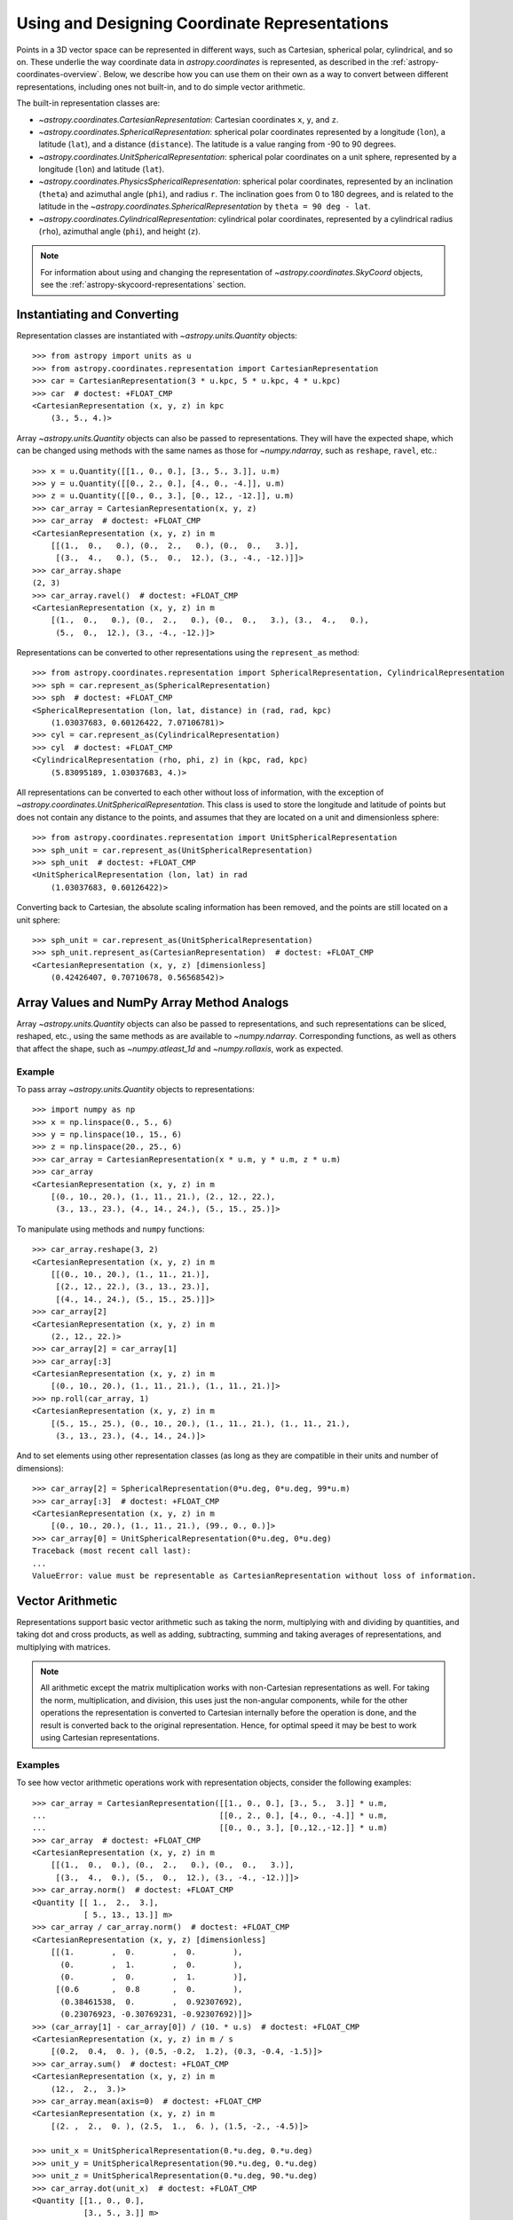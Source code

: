 .. _astropy-coordinates-representations:

Using and Designing Coordinate Representations
**********************************************

Points in a 3D vector space can be represented in different ways, such as
Cartesian, spherical polar, cylindrical, and so on. These underlie the way
coordinate data in `astropy.coordinates` is represented, as described in the
:ref:`astropy-coordinates-overview`. Below, we describe how you can use them on
their own as a way to convert between different representations, including
ones not built-in, and to do simple vector arithmetic.

The built-in representation classes are:

* `~astropy.coordinates.CartesianRepresentation`: Cartesian
  coordinates ``x``, ``y``, and ``z``.
* `~astropy.coordinates.SphericalRepresentation`: spherical
  polar coordinates represented by a longitude (``lon``), a latitude
  (``lat``), and a distance (``distance``). The latitude is a value ranging
  from -90 to 90 degrees.
* `~astropy.coordinates.UnitSphericalRepresentation`:
  spherical polar coordinates on a unit sphere, represented by a longitude
  (``lon``) and latitude (``lat``).
* `~astropy.coordinates.PhysicsSphericalRepresentation`:
  spherical polar coordinates, represented by an inclination (``theta``) and
  azimuthal angle (``phi``), and radius ``r``. The inclination goes from 0 to
  180 degrees, and is related to the latitude in the
  `~astropy.coordinates.SphericalRepresentation` by
  ``theta = 90 deg - lat``.
* `~astropy.coordinates.CylindricalRepresentation`:
  cylindrical polar coordinates, represented by a cylindrical radius
  (``rho``), azimuthal angle (``phi``), and height (``z``).

.. Note::
   For information about using and changing the representation of
   `~astropy.coordinates.SkyCoord` objects, see the
   :ref:`astropy-skycoord-representations` section.

Instantiating and Converting
============================

Representation classes are instantiated with `~astropy.units.Quantity`
objects::

    >>> from astropy import units as u
    >>> from astropy.coordinates.representation import CartesianRepresentation
    >>> car = CartesianRepresentation(3 * u.kpc, 5 * u.kpc, 4 * u.kpc)
    >>> car  # doctest: +FLOAT_CMP
    <CartesianRepresentation (x, y, z) in kpc
        (3., 5., 4.)>

Array `~astropy.units.Quantity` objects can also be passed to
representations. They will have the expected shape, which can be changed using
methods with the same names as those for `~numpy.ndarray`, such as ``reshape``,
``ravel``, etc.::

  >>> x = u.Quantity([[1., 0., 0.], [3., 5., 3.]], u.m)
  >>> y = u.Quantity([[0., 2., 0.], [4., 0., -4.]], u.m)
  >>> z = u.Quantity([[0., 0., 3.], [0., 12., -12.]], u.m)
  >>> car_array = CartesianRepresentation(x, y, z)
  >>> car_array  # doctest: +FLOAT_CMP
  <CartesianRepresentation (x, y, z) in m
      [[(1.,  0.,   0.), (0.,  2.,   0.), (0.,  0.,   3.)],
       [(3.,  4.,   0.), (5.,  0.,  12.), (3., -4., -12.)]]>
  >>> car_array.shape
  (2, 3)
  >>> car_array.ravel()  # doctest: +FLOAT_CMP
  <CartesianRepresentation (x, y, z) in m
      [(1.,  0.,   0.), (0.,  2.,   0.), (0.,  0.,   3.), (3.,  4.,   0.),
       (5.,  0.,  12.), (3., -4., -12.)]>

Representations can be converted to other representations using the
``represent_as`` method::

    >>> from astropy.coordinates.representation import SphericalRepresentation, CylindricalRepresentation
    >>> sph = car.represent_as(SphericalRepresentation)
    >>> sph  # doctest: +FLOAT_CMP
    <SphericalRepresentation (lon, lat, distance) in (rad, rad, kpc)
        (1.03037683, 0.60126422, 7.07106781)>
    >>> cyl = car.represent_as(CylindricalRepresentation)
    >>> cyl  # doctest: +FLOAT_CMP
    <CylindricalRepresentation (rho, phi, z) in (kpc, rad, kpc)
        (5.83095189, 1.03037683, 4.)>

All representations can be converted to each other without loss of
information, with the exception of
`~astropy.coordinates.UnitSphericalRepresentation`. This class
is used to store the longitude and latitude of points but does not contain
any distance to the points, and assumes that they are located on a unit and
dimensionless sphere::

    >>> from astropy.coordinates.representation import UnitSphericalRepresentation
    >>> sph_unit = car.represent_as(UnitSphericalRepresentation)
    >>> sph_unit  # doctest: +FLOAT_CMP
    <UnitSphericalRepresentation (lon, lat) in rad
        (1.03037683, 0.60126422)>

Converting back to Cartesian, the absolute scaling information has been
removed, and the points are still located on a unit sphere::

    >>> sph_unit = car.represent_as(UnitSphericalRepresentation)
    >>> sph_unit.represent_as(CartesianRepresentation)  # doctest: +FLOAT_CMP
    <CartesianRepresentation (x, y, z) [dimensionless]
        (0.42426407, 0.70710678, 0.56568542)>


Array Values and NumPy Array Method Analogs
===========================================

Array `~astropy.units.Quantity` objects can also be passed to representations,
and such representations can be sliced, reshaped, etc., using the same methods
as are available to `~numpy.ndarray`. Corresponding functions, as well as
others that affect the shape, such as `~numpy.atleast_1d` and
`~numpy.rollaxis`, work as expected.

Example
-------

..
  EXAMPLE START
  Array Values and NumPy Array Method Analogs

To pass array `~astropy.units.Quantity` objects to representations::

  >>> import numpy as np
  >>> x = np.linspace(0., 5., 6)
  >>> y = np.linspace(10., 15., 6)
  >>> z = np.linspace(20., 25., 6)
  >>> car_array = CartesianRepresentation(x * u.m, y * u.m, z * u.m)
  >>> car_array
  <CartesianRepresentation (x, y, z) in m
      [(0., 10., 20.), (1., 11., 21.), (2., 12., 22.),
       (3., 13., 23.), (4., 14., 24.), (5., 15., 25.)]>

To manipulate using methods and ``numpy`` functions::

  >>> car_array.reshape(3, 2)
  <CartesianRepresentation (x, y, z) in m
      [[(0., 10., 20.), (1., 11., 21.)],
       [(2., 12., 22.), (3., 13., 23.)],
       [(4., 14., 24.), (5., 15., 25.)]]>
  >>> car_array[2]
  <CartesianRepresentation (x, y, z) in m
      (2., 12., 22.)>
  >>> car_array[2] = car_array[1]
  >>> car_array[:3]
  <CartesianRepresentation (x, y, z) in m
      [(0., 10., 20.), (1., 11., 21.), (1., 11., 21.)]>
  >>> np.roll(car_array, 1)
  <CartesianRepresentation (x, y, z) in m
      [(5., 15., 25.), (0., 10., 20.), (1., 11., 21.), (1., 11., 21.),
       (3., 13., 23.), (4., 14., 24.)]>

And to set elements using other representation classes (as long
as they are compatible in their units and number of dimensions)::

  >>> car_array[2] = SphericalRepresentation(0*u.deg, 0*u.deg, 99*u.m)
  >>> car_array[:3]  # doctest: +FLOAT_CMP
  <CartesianRepresentation (x, y, z) in m
      [(0., 10., 20.), (1., 11., 21.), (99., 0., 0.)]>
  >>> car_array[0] = UnitSphericalRepresentation(0*u.deg, 0*u.deg)
  Traceback (most recent call last):
  ...
  ValueError: value must be representable as CartesianRepresentation without loss of information.

..
  EXAMPLE END

.. _astropy-coordinates-representations-arithmetic:

Vector Arithmetic
=================

Representations support basic vector arithmetic such as taking the norm,
multiplying with and dividing by quantities, and taking dot and cross products,
as well as adding, subtracting, summing and taking averages of representations,
and multiplying with matrices.

.. Note:: All arithmetic except the matrix multiplication works with
   non-Cartesian representations as well. For taking the norm, multiplication,
   and division, this uses just the non-angular components, while for the other
   operations the representation is converted to Cartesian internally before
   the operation is done, and the result is converted back to the original
   representation. Hence, for optimal speed it may be best to work using
   Cartesian representations.

Examples
--------

..
  EXAMPLE START
  Vector Arithmetic Operations with Representation Objects

To see how vector arithmetic operations work with representation objects,
consider the following examples::

  >>> car_array = CartesianRepresentation([[1., 0., 0.], [3., 5.,  3.]] * u.m,
  ...                                     [[0., 2., 0.], [4., 0., -4.]] * u.m,
  ...                                     [[0., 0., 3.], [0.,12.,-12.]] * u.m)
  >>> car_array  # doctest: +FLOAT_CMP
  <CartesianRepresentation (x, y, z) in m
      [[(1.,  0.,  0.), (0.,  2.,   0.), (0.,  0.,   3.)],
       [(3.,  4.,  0.), (5.,  0.,  12.), (3., -4., -12.)]]>
  >>> car_array.norm()  # doctest: +FLOAT_CMP
  <Quantity [[ 1.,  2.,  3.],
             [ 5., 13., 13.]] m>
  >>> car_array / car_array.norm()  # doctest: +FLOAT_CMP
  <CartesianRepresentation (x, y, z) [dimensionless]
      [[(1.        ,  0.        ,  0.        ),
        (0.        ,  1.        ,  0.        ),
        (0.        ,  0.        ,  1.        )],
       [(0.6       ,  0.8       ,  0.        ),
        (0.38461538,  0.        ,  0.92307692),
        (0.23076923, -0.30769231, -0.92307692)]]>
  >>> (car_array[1] - car_array[0]) / (10. * u.s)  # doctest: +FLOAT_CMP
  <CartesianRepresentation (x, y, z) in m / s
      [(0.2,  0.4,  0. ), (0.5, -0.2,  1.2), (0.3, -0.4, -1.5)]>
  >>> car_array.sum()  # doctest: +FLOAT_CMP
  <CartesianRepresentation (x, y, z) in m
      (12.,  2.,  3.)>
  >>> car_array.mean(axis=0)  # doctest: +FLOAT_CMP
  <CartesianRepresentation (x, y, z) in m
      [(2. ,  2.,  0. ), (2.5,  1.,  6. ), (1.5, -2., -4.5)]>

  >>> unit_x = UnitSphericalRepresentation(0.*u.deg, 0.*u.deg)
  >>> unit_y = UnitSphericalRepresentation(90.*u.deg, 0.*u.deg)
  >>> unit_z = UnitSphericalRepresentation(0.*u.deg, 90.*u.deg)
  >>> car_array.dot(unit_x)  # doctest: +FLOAT_CMP
  <Quantity [[1., 0., 0.],
             [3., 5., 3.]] m>
  >>> car_array.dot(unit_y)  # doctest: +FLOAT_CMP
  <Quantity [[ 6.12323400e-17,  2.00000000e+00,  0.00000000e+00],
             [ 4.00000000e+00,  3.06161700e-16, -4.00000000e+00]] m>
  >>> car_array.dot(unit_z)  # doctest: +FLOAT_CMP
  <Quantity [[ 6.12323400e-17,  0.00000000e+00,  3.00000000e+00],
             [ 1.83697020e-16,  1.20000000e+01, -1.20000000e+01]] m>
  >>> car_array.cross(unit_x)  # doctest: +FLOAT_CMP
  <CartesianRepresentation (x, y, z) in m
      [[(0.,  0.,  0.), (0.,   0., -2.), (0.,   3.,  0.)],
       [(0.,  0., -4.), (0.,  12.,  0.), (0., -12.,  4.)]]>

  >>> from astropy.coordinates.matrix_utilities import rotation_matrix
  >>> rotation = rotation_matrix(90 * u.deg, axis='z')
  >>> rotation  # doctest: +FLOAT_CMP
  array([[ 6.12323400e-17,  1.00000000e+00,  0.00000000e+00],
         [-1.00000000e+00,  6.12323400e-17,  0.00000000e+00],
         [ 0.00000000e+00,  0.00000000e+00,  1.00000000e+00]])
  >>> car_array.transform(rotation)  # doctest: +FLOAT_CMP
  <CartesianRepresentation (x, y, z) in m
      [[( 6.12323400e-17, -1.00000000e+00,   0.),
        ( 2.00000000e+00,  1.22464680e-16,   0.),
        ( 0.00000000e+00,  0.00000000e+00,   3.)],
       [( 4.00000000e+00, -3.00000000e+00,   0.),
        ( 3.06161700e-16, -5.00000000e+00,  12.),
        (-4.00000000e+00, -3.00000000e+00, -12.)]]>

..
  EXAMPLE END

.. _astropy-coordinates-differentials:

Differentials and Derivatives of Representations
================================================

In addition to positions in 3D space, coordinates also deal with proper motions
and radial velocities, which require a way to represent differentials of
coordinates (i.e., finite realizations) of derivatives. To support this, the
representations all have corresponding ``Differential`` classes, which can hold
offsets or derivatives in terms of the components of the representation class.
Adding such an offset to a representation means the offset is taken in the
direction of the corresponding coordinate. (Although for any representation
other than Cartesian, this is only defined relative to a specific location, as
the unit vectors are not invariant.)

Examples
--------

..
  EXAMPLE START
  Differentials and Derivatives of Representations

To see how the ``Differential`` classes of representations works, consider the
following::

  >>> from astropy.coordinates import SphericalRepresentation, SphericalDifferential
  >>> sph_coo = SphericalRepresentation(lon=0.*u.deg, lat=0.*u.deg,
  ...                                   distance=1.*u.kpc)
  >>> sph_derivative = SphericalDifferential(d_lon=1.*u.arcsec/u.yr,
  ...                                        d_lat=0.*u.arcsec/u.yr,
  ...                                        d_distance=0.*u.km/u.s)
  >>> sph_derivative.to_cartesian(base=sph_coo)  # doctest: +FLOAT_CMP
  <CartesianRepresentation (x, y, z) in arcsec kpc / (rad yr)
      (0., 1., 0.)>

Note how the conversion to Cartesian can only be done using a ``base``, since
otherwise the code cannot know what direction an increase in longitude
corresponds to. For ``lon=0``, this is in the ``y`` direction. Now, to get
the coordinates at two later times::

  >>> sph_coo + sph_derivative * [1., 3600*180/np.pi] * u.yr  # doctest: +FLOAT_CMP
  <SphericalRepresentation (lon, lat, distance) in (rad, rad, kpc)
      [(4.84813681e-06, 0., 1.        ), (7.85398163e-01, 0., 1.41421356)]>

The above shows how addition is not to longitude itself, but in the direction
of increasing longitude: for the large shift, by the equivalent of one radian,
the distance has increased as well (after all, a source will likely not move
along a curve on the sky!). This also means that the order of operations is
important::

  >>> big_offset = SphericalDifferential(1.*u.radian, 0.*u.radian, 0.*u.kpc)
  >>> sph_coo + big_offset + big_offset  # doctest: +FLOAT_CMP
  <SphericalRepresentation (lon, lat, distance) in (rad, rad, kpc)
      (1.57079633, 0., 2.)>
  >>> sph_coo + (big_offset + big_offset)  # doctest: +FLOAT_CMP
  <SphericalRepresentation (lon, lat, distance) in (rad, rad, kpc)
      (1.10714872, 0., 2.23606798)>

..
  EXAMPLE END

..
  EXAMPLE START
  Working with Proper Motions and Radial Velocities in Differential Objects

Often, you may have just a proper motion or a radial velocity, but not both::

  >>> from astropy.coordinates import UnitSphericalDifferential, RadialDifferential
  >>> radvel = RadialDifferential(1000*u.km/u.s)
  >>> sph_coo + radvel * 1. * u.Myr  # doctest: +FLOAT_CMP
  <SphericalRepresentation (lon, lat, distance) in (rad, rad, kpc)
      (0., 0., 2.02271217)>
  >>> pm = UnitSphericalDifferential(1.*u.mas/u.yr, 0.*u.mas/u.yr)
  >>> sph_coo + pm * 1. * u.Myr  # doctest: +FLOAT_CMP
  <SphericalRepresentation (lon, lat, distance) in (rad, rad, kpc)
      (0.0048481, 0., 1.00001175)>
  >>> pm + radvel  # doctest: +FLOAT_CMP
  <SphericalDifferential (d_lon, d_lat, d_distance) in (mas / yr, mas / yr, km / s)
      (1., 0., 1000.)>
  >>> sph_coo + (pm + radvel) * 1. * u.Myr  # doctest: +FLOAT_CMP
  <SphericalRepresentation (lon, lat, distance) in (rad, rad, kpc)
      (0.00239684, 0., 2.02271798)>

Note in the above that the proper motion is defined strictly as a change in
longitude (i.e., it does not include a ``cos(latitude)`` term). There are
special classes where this term is included::

  >>> from astropy.coordinates import UnitSphericalCosLatDifferential
  >>> sph_lat60 = SphericalRepresentation(lon=0.*u.deg, lat=60.*u.deg,
  ...                                     distance=1.*u.kpc)
  >>> pm = UnitSphericalDifferential(1.*u.mas/u.yr, 0.*u.mas/u.yr)
  >>> pm  # doctest: +FLOAT_CMP
  <UnitSphericalDifferential (d_lon, d_lat) in mas / yr
      (1., 0.)>
  >>> pm_coslat = UnitSphericalCosLatDifferential(1.*u.mas/u.yr, 0.*u.mas/u.yr)
  >>> pm_coslat  # doctest: +FLOAT_CMP
  <UnitSphericalCosLatDifferential (d_lon_coslat, d_lat) in mas / yr
      (1., 0.)>
  >>> sph_lat60 + pm * 1. * u.Myr  # doctest: +FLOAT_CMP
  <SphericalRepresentation (lon, lat, distance) in (rad, rad, kpc)
      (0.0048481, 1.04719246, 1.00000294)>
  >>> sph_lat60 + pm_coslat * 1. * u.Myr  # doctest: +FLOAT_CMP
  <SphericalRepresentation (lon, lat, distance) in (rad, rad, kpc)
      (0.00969597, 1.0471772, 1.00001175)>

Close inspections shows that indeed the changes are as expected. The systems
with and without ``cos(latitude)`` can be converted to each other, provided you
supply the ``base`` (representation)::

  >>> usph_lat60 = sph_lat60.represent_as(UnitSphericalRepresentation)
  >>> pm_coslat2 = pm.represent_as(UnitSphericalCosLatDifferential,
  ...                              base=usph_lat60)
  >>> pm_coslat2  # doctest: +FLOAT_CMP
  <UnitSphericalCosLatDifferential (d_lon_coslat, d_lat) in mas / yr
      (0.5, 0.)>
  >>> sph_lat60 + pm_coslat2 * 1. * u.Myr  # doctest: +FLOAT_CMP
  <SphericalRepresentation (lon, lat, distance) in (rad, rad, kpc)
      (0.0048481, 1.04719246, 1.00000294)>

.. Note:: At present, the differential classes are generally meant to work with
   first derivatives, but they do not check the units of the inputs to enforce
   this. Passing in second derivatives (e.g., acceleration values with
   acceleration units) will succeed, but any transformations that occur through
   re-representation of the differential will not necessarily be correct.

..
  EXAMPLE END

Attaching ``Differential`` Objects to ``Representation`` Objects
================================================================

``Differential`` objects can be attached to ``Representation`` objects as a way
to encapsulate related information into a single object. ``Differential``
objects can be passed in to the initializer of any of the built-in
``Representation`` classes.

Example
-------

..
  EXAMPLE START
  Attaching Differential Objects to Representation Objects

To store a single velocity differential with a position::

  >>> from astropy.coordinates import representation as r
  >>> dif = r.SphericalDifferential(d_lon=1 * u.mas/u.yr,
  ...                               d_lat=2 * u.mas/u.yr,
  ...                               d_distance=3 * u.km/u.s)
  >>> rep = r.SphericalRepresentation(lon=0.*u.deg, lat=0.*u.deg,
  ...                                 distance=1.*u.kpc,
  ...                                 differentials=dif)
  >>> rep  # doctest: +FLOAT_CMP
  <SphericalRepresentation (lon, lat, distance) in (deg, deg, kpc)
      (0., 0., 1.)
   (has differentials w.r.t.: 's')>
  >>> rep.differentials  # doctest: +FLOAT_CMP
  {'s': <SphericalDifferential (d_lon, d_lat, d_distance) in (mas / yr, mas / yr, km / s)
       (1., 2., 3.)>}

..
  EXAMPLE END

The ``Differential`` objects are stored as a Python dictionary on the
``Representation`` object with keys equal to the (string) unit with which the
differential derivatives are taken (converted to SI).

..
  EXAMPLE START
  Differential and Representation Object Storage

In this case the key is ``'s'`` (second) because the ``Differential`` units are
velocities, a time derivative. Passing a single differential to the
``Representation`` initializer will automatically generate the necessary key
and store it in the differentials dictionary, but a dictionary is required to
specify multiple differentials::

  >>> dif2 = r.SphericalDifferential(d_lon=4 * u.mas/u.yr**2,
  ...                                d_lat=5 * u.mas/u.yr**2,
  ...                                d_distance=6 * u.km/u.s**2)
  >>> rep = r.SphericalRepresentation(lon=0.*u.deg, lat=0.*u.deg,
  ...                                 distance=1.*u.kpc,
  ...                                 differentials={'s': dif, 's2': dif2})
  >>> rep.differentials['s']  # doctest: +FLOAT_CMP
  <SphericalDifferential (d_lon, d_lat, d_distance) in (mas / yr, mas / yr, km / s)
      (1., 2., 3.)>
  >>> rep.differentials['s2']  # doctest: +FLOAT_CMP
  <SphericalDifferential (d_lon, d_lat, d_distance) in (mas / yr2, mas / yr2, km / s2)
      (4., 5., 6.)>

..
  EXAMPLE END

..
  EXAMPLE START
  Attaching Differential Objects to a Representation after Creation

``Differential`` objects can also be attached to a ``Representation`` after
creation::

  >>> rep = r.CartesianRepresentation(x=1 * u.kpc, y=2 * u.kpc, z=3 * u.kpc)
  >>> dif = r.CartesianDifferential(*[1, 2, 3] * u.km/u.s)
  >>> rep = rep.with_differentials(dif)
  >>> rep  # doctest: +FLOAT_CMP
  <CartesianRepresentation (x, y, z) in kpc
      (1., 2., 3.)
   (has differentials w.r.t.: 's')>

This works for array data as well, as long as the shape of the
``Differential`` data is the same as that of the ``Representation``::

  >>> xyz = np.arange(12).reshape(3, 4) * u.au
  >>> d_xyz = np.arange(12).reshape(3, 4) * u.km/u.s
  >>> rep = r.CartesianRepresentation(*xyz)
  >>> dif = r.CartesianDifferential(*d_xyz)
  >>> rep = rep.with_differentials(dif)
  >>> rep  # doctest: +FLOAT_CMP
  <CartesianRepresentation (x, y, z) in AU
      [(0., 4.,  8.), (1., 5.,  9.), (2., 6., 10.), (3., 7., 11.)]
   (has differentials w.r.t.: 's')>

..
  EXAMPLE END

..
  EXAMPLE START
  Converting Positional Data to a New Representation

As with a ``Representation`` instance without a differential, to convert the
positional data to a new representation, use the ``.represent_as()``::

  >>> rep.represent_as(r.SphericalRepresentation)  # doctest: +FLOAT_CMP
  <SphericalRepresentation (lon, lat, distance) in (rad, rad, AU)
      [(1.57079633, 1.10714872,  8.94427191),
       (1.37340077, 1.05532979, 10.34408043),
       (1.24904577, 1.00685369, 11.83215957),
       (1.16590454, 0.96522779, 13.37908816)]>

However, by passing just the desired representation class, only the
``Representation`` has changed, and the differentials are dropped. To
re-represent both the ``Representation`` and any ``Differential`` objects, you
must specify target classes for the ``Differential`` as well::

  >>> rep2 = rep.represent_as(r.SphericalRepresentation, r.SphericalDifferential)
  >>> rep2  # doctest: +FLOAT_CMP
  <SphericalRepresentation (lon, lat, distance) in (rad, rad, AU)
    [(1.57079633, 1.10714872,  8.94427191),
     (1.37340077, 1.05532979, 10.34408043),
     (1.24904577, 1.00685369, 11.83215957),
     (1.16590454, 0.96522779, 13.37908816)]
   (has differentials w.r.t.: 's')>
  >>> rep2.differentials['s']  # doctest: +FLOAT_CMP
  <SphericalDifferential (d_lon, d_lat, d_distance) in (km rad / (AU s), km rad / (AU s), km / s)
      [( 6.12323400e-17, 1.11022302e-16,  8.94427191),
       (-2.77555756e-17, 5.55111512e-17, 10.34408043),
       ( 0.00000000e+00, 0.00000000e+00, 11.83215957),
       ( 5.55111512e-17, 0.00000000e+00, 13.37908816)]>

..
  EXAMPLE END

..
  EXAMPLE START
  Shape-Changing Operations with Differential Objects

Shape-changing operations (e.g., reshapes) are propagated to all
``Differential`` objects because they are guaranteed to have the same shape as
their host ``Representation`` object::

  >>> rep.shape
  (4,)
  >>> rep.differentials['s'].shape
  (4,)
  >>> new_rep = rep.reshape(2, 2)
  >>> new_rep.shape
  (2, 2)
  >>> new_rep.differentials['s'].shape
  (2, 2)

This also works for slicing::

  >>> new_rep = rep[:2]
  >>> new_rep.shape
  (2,)
  >>> new_rep.differentials['s'].shape
  (2,)

Operations on representations that return `~astropy.units.Quantity` objects (as
opposed to other ``Representation`` instances) still work, but only operate on
the positional information, for example::

  >>> rep.norm()  # doctest: +FLOAT_CMP
  <Quantity [ 8.94427191, 10.34408043, 11.83215957, 13.37908816] AU>

Operations that involve combining or scaling representations or pairs of
representation objects that contain differentials will currently fail, but
support for some operations may be added in future versions::

  >>> rep + rep
  Traceback (most recent call last):
  ...
  TypeError: Operation 'add' is not supported when differentials are attached to a CartesianRepresentation.

If you have a ``Representation`` with attached ``Differential`` objects, you
can retrieve a copy of the ``Representation`` without the ``Differential``
object and use this ``Differential``-free object for any arithmetic operation::

  >>> 15 * rep.without_differentials()  # doctest: +FLOAT_CMP
  <CartesianRepresentation (x, y, z) in AU
      [( 0.,  60., 120.), (15.,  75., 135.), (30.,  90., 150.),
       (45., 105., 165.)]>

..
  EXAMPLE END

.. _astropy-coordinates-create-repr:

Creating Your Own Representations
=================================

To create your own representation class, your class must inherit from the
`~astropy.coordinates.BaseRepresentation` class. This base has an ``__init__``
method that will put all arguments components through their initializers,
verify they can be broadcast against each other, and store the components on
``self`` as the name prefixed with '_'. Furthermore, through its metaclass it
provides default properties for the components so that they can be accessed
using ``<instance>.<component>``. For the machinery to work, the following
must be defined:

* ``attr_classes`` class attribute (``OrderedDict``):

  Defines through its keys the names of the components (as well as the default
  order), and through its values defines the class of which they should be
  instances (which should be `~astropy.units.Quantity` or a subclass, or
  anything that can initialize it).

* ``from_cartesian`` class method:

  Takes a `~astropy.coordinates.CartesianRepresentation` object and
  returns an instance of your class.

* ``to_cartesian`` method:

  Returns a `~astropy.coordinates.CartesianRepresentation` object.

* ``__init__`` method (optional):

  If you want more than the basic initialization and checks provided by the
  base representation class, or just an explicit signature, you can define your
  own ``__init__``. In general, it is recommended to stay close to the
  signature assumed by the base representation, ``__init__(self, comp1, comp2,
  comp3, copy=True)``, and use ``super`` to call the base representation
  initializer.

Once you do this, you will then automatically be able to call ``represent_as``
to convert other representations to/from your representation class. Your
representation will also be available for use in |SkyCoord| and all frame
classes.

A representation class may also have a ``_unit_representation`` attribute
(although it is not required). This attribute points to the appropriate
"unit" representation (i.e., a representation that is dimensionless). This is
probably only meaningful for subclasses of
`~astropy.coordinates.SphericalRepresentation`, where it is assumed that it
will be a subclass of `~astropy.coordinates.UnitSphericalRepresentation`.

Finally, if you wish to also use offsets in your coordinate system, two further
methods should be defined (please see
`~astropy.coordinates.SphericalRepresentation` for an example):

* ``unit_vectors`` method:

  Returns a ``dict`` with a
  `~astropy.coordinates.CartesianRepresentation` of unit vectors in the
  direction of each component.

* ``scale_factors`` method:

  Returns a ``dict`` with a `~astropy.units.Quantity` for each component with
  the appropriate physical scale factor for a unit change in that direction.

And furthermore you should define a ``Differential`` class based on
`~astropy.coordinates.BaseDifferential`. This class only needs to define:

* ``base_representation`` attribute:

  A link back to the representation for which this differential holds.


In pseudo-code, this means that a class will look like::

    class MyRepresentation(BaseRepresentation):

        attr_classes = OrderedDict([('comp1', ComponentClass1),
                                     ('comp2', ComponentClass2),
                                     ('comp3', ComponentClass3)])

	# __init__ is optional
        def __init__(self, comp1, comp2, comp3, copy=True):
            super().__init__(comp1, comp2, comp3, copy=copy)
            ...

        @classmethod
        def from_cartesian(self, cartesian):
            ...
            return MyRepresentation(...)

        def to_cartesian(self):
            ...
            return CartesianRepresentation(...)

	# if differential motion is needed
	def unit_vectors(self):
	    ...
	    return {'comp1': CartesianRepresentation(...),
	            'comp2': CartesianRepresentation(...),
		    'comp3': CartesianRepresentation(...)}

        def scale_factors(self):
	    ...
	    return {'comp1': ...,
	            'comp2': ...,
		    'comp3': ...}

    class MyDifferential(BaseDifferential):
        base_representation = MyRepresentation
